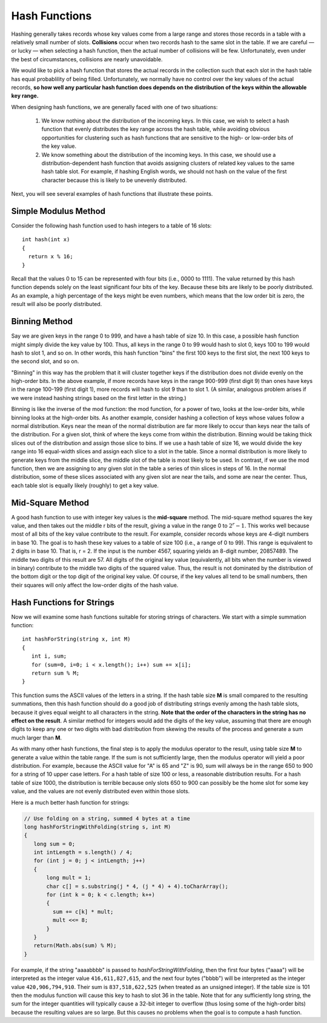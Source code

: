 **************
Hash Functions
**************

Hashing generally takes records whose key values come from a large range
and stores those records in a table with a relatively small number of slots.
**Collisions** occur when two records hash to the same slot in the table.
If we are careful — or lucky — when selecting a hash function, then the actual
number of collisions will be few. Unfortunately, even under the best of circumstances,
collisions are nearly unavoidable.

.. image:: images/hash_collision.png

We would like to pick a hash function that stores the actual records in the collection such that each slot
in the hash table has equal probablility of being filled. Unfortunately, we normally have no control over
the key values of the actual records, **so how well any particular hash function does depends on the distribution
of the keys within the allowable key range.** 

When designing hash functions, we are generally faced with one of two situations:

   #. We know nothing about the distribution of the incoming keys.
      In this case, we wish to select a hash function that evenly
      distributes the key range across the hash table, while avoiding
      obvious opportunities for clustering such as hash functions that
      are sensitive to the high- or low-order bits of the key value.
     
   #. We know something about the distribution of the incoming keys. 
      In this case, we should use a distribution-dependent hash function
      that avoids assigning clusters of related key values to the same
      hash table slot. For example, if hashing English words, we should
      not hash on the value of the first character because this is likely
      to be unevenly distributed.
     
Next, you will see several examples of hash functions that illustrate these points.


Simple Modulus Method
=====================

Consider the following hash function used to hash integers to a table of 16 slots::

   int hash(int x) 
   {
     return x % 16;
   }

Recall that the values 0 to 15 can be represented with four bits (i.e., 0000 to 1111). 
The value returned by this hash function depends solely on the least significant four bits 
of the key. Because these bits are likely to be poorly distributed. As an example, a high 
percentage of the keys might be even numbers, which means that the low order bit is zero, 
the result will also be poorly distributed.


Binning Method
==============

Say we are given keys in the range 0 to 999, and have a hash table of size 10. 
In this case, a possible hash function might simply divide the key value by 100. 
Thus, all keys in the range 0 to 99 would hash to slot 0, keys 100 to 199 would 
hash to slot 1, and so on. In other words, this hash function "bins" the first 100 
keys to the first slot, the next 100 keys to the second slot, and so on.

"Binning" in this way has the problem that it will cluster together keys if the 
distribution does not divide evenly on the high-order bits. In the above example, 
if more records have keys in the range 900-999 (first digit 9) than ones have keys in 
the range 100-199 (first digit 1), more records will hash to slot 9 than to slot 1. 
(A similar, analogous problem arises if we were instead hashing strings based on the 
first letter in the string.)

Binning is like the inverse of the mod function: the mod function, for a power of two, 
looks at the low-order bits, while binning looks at the high-order bits. As another example, 
consider hashing a collection of keys whose values follow a normal distribution. Keys near the 
mean of the normal distribution are far more likely to occur than keys near the tails of the 
distribution. For a given slot, think of where the keys come from within the distribution. 
Binning would be taking thick slices out of the distribution and assign those slice to bins. 
If we use a hash table of size 16, we would divide the key range into 16 equal-width slices 
and assign each slice to a slot in the table. Since a normal distribution is more likely to 
generate keys from the middle slice, the middle slot of the table is most likely to be used. 
In contrast, if we use the mod function, then we are assigning to any given slot in the table 
a series of thin slices in steps of 16. In the normal distribution, some of these slices 
associated with any given slot are near the tails, and some are near the center. 
Thus, each table slot is equally likely (roughly) to get a key value.


Mid-Square Method
=================

A good hash function to use with integer key values is the **mid-square** method. The mid-square method
squares the key value, and then takes out the middle r bits of the result, giving a value in the range 0 
to :math:`2^r - 1`. This works well because most of all bits of the key value contribute to the result. 
For example, consider records whose keys are 4-digit numbers in base 10. The goal is to hash these key 
values to a table of size 100 (i.e., a range of 0 to 99). This range is equivalent to 2 digits in base 10.
That is, r = 2. If the input is the number 4567, squaring yields an 8-digit number, 20857489. The middle 
two digits of this result are 57. All digits of the original key value (equivalently, all bits when the 
number is viewed in binary) contribute to the middle two digits of the squared value. Thus, the result 
is not dominated by the distribution of the bottom digit or the top digit of the original key value. 
Of course, if the key values all tend to be small numbers, then their squares will only affect the 
low-order digits of the hash value.


Hash Functions for Strings
==========================

Now we will examine some hash functions suitable for storing strings of characters. 
We start with a simple summation function::

   int hashForString(string x, int M) 
   {
      int i, sum;
      for (sum=0, i=0; i < x.length(); i++) sum += x[i];
      return sum % M;
   }

This function sums the ASCII values of the letters in a string. If the hash table size **M** is small 
compared to the resulting summations, then this hash function should do a good job of distributing 
strings evenly among the hash table slots, because it gives equal weight to all characters in the 
string.  **Note that the order of the characters in the string has no effect on the result**. 
A similar method for integers would add the digits of the key value, assuming that there are enough 
digits to keep any one or two digits with bad distribution from skewing the results of the process 
and generate a sum much larger than **M**.

As with many other hash functions, the final step is to apply the modulus operator to the result, 
using table size **M** to generate a value within the table range. If the sum is not sufficiently 
large, then the modulus operator will yield a poor distribution. For example, because the ASCII 
value for "A" is 65 and "Z" is 90, sum will always be in the range 650 to 900 for a string of 10 
upper case letters. For a hash table of size 100 or less, a reasonable distribution results. 
For a hash table of size 1000, the distribution is terrible because only slots 650 to 900 can 
possibly be the home slot for some key value, and the values are not evenly distributed even 
within those slots.

Here is a much better hash function for strings:

.. code-block:: java

   // Use folding on a string, summed 4 bytes at a time
   long hashForStringWithFolding(string s, int M) 
   {
      long sum = 0;
      int intLength = s.length() / 4;
      for (int j = 0; j < intLength; j++) 
      {
          long mult = 1;
          char c[] = s.substring(j * 4, (j * 4) + 4).toCharArray();
          for (int k = 0; k < c.length; k++) 
          {
            sum += c[k] * mult;
            mult <<= 8;
          }
      }
      return(Math.abs(sum) % M);
   }

For example, if the string "aaaabbbb" is passed to *hashForStringWithFolding*, then the first four bytes ("aaaa") 
will be interpreted as the integer value ``416,611,827,615``, and the next four bytes ("bbbb") will be interpreted 
as the integer value ``420,906,794,910``. Their sum is ``837,518,622,525`` (when treated as an unsigned integer). 
If the table size is 101 then the modulus function will cause this key to hash to
slot 36 in the table. Note that for any sufficiently long string, the sum for the integer quantities will
typically cause a 32-bit integer to overflow (thus losing some of the high-order bits) because the 
resulting values are so large. But this causes no problems when the goal is to compute a hash function.